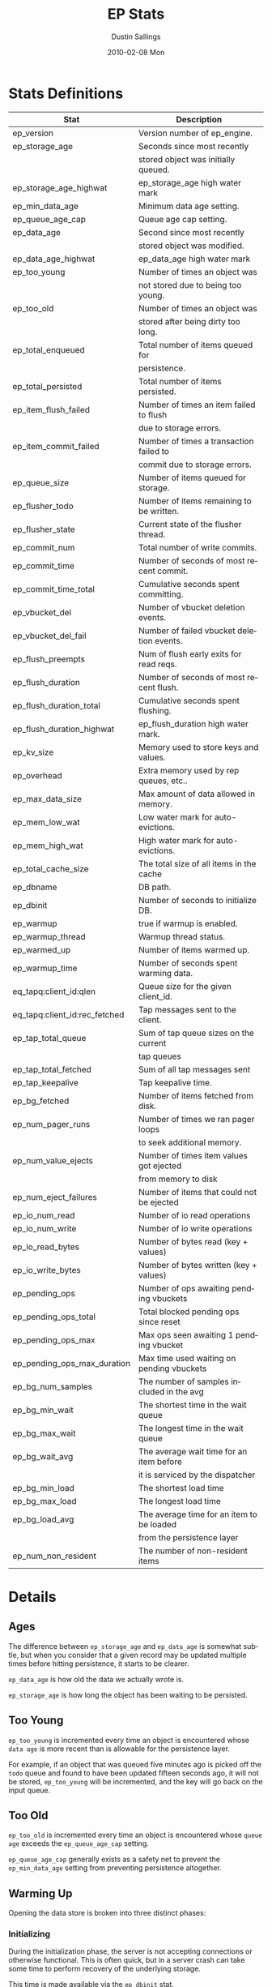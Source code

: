 #+TITLE:     EP Stats
#+AUTHOR:    Dustin Sallings
#+EMAIL:     dustin@spy.net
#+DATE:      2010-02-08 Mon
#+DESCRIPTION:
#+KEYWORDS:
#+LANGUAGE:  en
#+OPTIONS:   H:3 num:t toc:t \n:nil @:t ::t |:t ^:nil -:t f:t *:t <:t
#+OPTIONS:   TeX:t LaTeX:nil skip:nil d:nil todo:t pri:nil tags:not-in-toc
#+INFOJS_OPT: view:nil toc:nil ltoc:t mouse:underline buttons:0 path:http://orgmode.org/org-info.js
#+EXPORT_SELECT_TAGS: export
#+EXPORT_EXCLUDE_TAGS: noexport
#+LINK_UP:
#+LINK_HOME:
#+STYLE:  <link rel="stylesheet" type="text/css" href="myorg.css" />


* Stats Definitions

| Stat                          | Description                               |
|-------------------------------+-------------------------------------------|
| ep_version                    | Version number of ep_engine.              |
| ep_storage_age                | Seconds since most recently               |
|                               | stored object was initially queued.       |
| ep_storage_age_highwat        | ep_storage_age high water mark            |
| ep_min_data_age               | Minimum data age setting.                 |
| ep_queue_age_cap              | Queue age cap setting.                    |
| ep_data_age                   | Second since most recently                |
|                               | stored object was modified.               |
| ep_data_age_highwat           | ep_data_age high water mark               |
| ep_too_young                  | Number of times an object was             |
|                               | not stored due to being too young.        |
| ep_too_old                    | Number of times an object was             |
|                               | stored after being dirty too long.        |
| ep_total_enqueued             | Total number of items queued for          |
|                               | persistence.                              |
| ep_total_persisted            | Total number of items persisted.          |
| ep_item_flush_failed          | Number of times an item failed to flush   |
|                               | due to storage errors.                    |
| ep_item_commit_failed         | Number of times a transaction failed to   |
|                               | commit due to storage errors.             |
| ep_queue_size                 | Number of items queued for storage.       |
| ep_flusher_todo               | Number of items remaining to be written.  |
| ep_flusher_state              | Current state of the flusher thread.      |
| ep_commit_num                 | Total number of write commits.            |
| ep_commit_time                | Number of seconds of most recent commit.  |
| ep_commit_time_total          | Cumulative seconds spent committing.      |
| ep_vbucket_del                | Number of vbucket deletion events.        |
| ep_vbucket_del_fail           | Number of failed vbucket deletion events. |
| ep_flush_preempts             | Num of flush early exits for read reqs.   |
| ep_flush_duration             | Number of seconds of most recent flush.   |
| ep_flush_duration_total       | Cumulative seconds spent flushing.        |
| ep_flush_duration_highwat     | ep_flush_duration high water mark.        |
| ep_kv_size                    | Memory used to store keys and values.     |
| ep_overhead                   | Extra memory used by rep queues, etc..    |
| ep_max_data_size              | Max amount of data allowed in memory.     |
| ep_mem_low_wat                | Low water mark for auto-evictions.        |
| ep_mem_high_wat               | High water mark for auto-evictions.       |
| ep_total_cache_size           | The total size of all items in the cache  |
| ep_dbname                     | DB path.                                  |
| ep_dbinit                     | Number of seconds to initialize DB.       |
| ep_warmup                     | true if warmup is enabled.                |
| ep_warmup_thread              | Warmup thread status.                     |
| ep_warmed_up                  | Number of items warmed up.                |
| ep_warmup_time                | Number of seconds spent warming data.     |
| eq_tapq:client_id:qlen        | Queue size for the given client_id.       |
| eq_tapq:client_id:rec_fetched | Tap messages sent to the client.          |
| ep_tap_total_queue            | Sum of tap queue sizes on the current     |
|                               | tap queues                                |
| ep_tap_total_fetched          | Sum of all tap messages sent              |
| ep_tap_keepalive              | Tap keepalive time.                       |
| ep_bg_fetched                 | Number of items fetched from disk.        |
| ep_num_pager_runs             | Number of times we ran pager loops        |
|                               | to seek additional memory.                |
| ep_num_value_ejects           | Number of times item values got ejected   |
|                               | from memory to disk                       |
| ep_num_eject_failures         | Number of items that could not be ejected |
| ep_io_num_read                | Number of io read operations              |
| ep_io_num_write               | Number of io write operations             |
| ep_io_read_bytes              | Number of bytes read (key + values)       |
| ep_io_write_bytes             | Number of bytes written (key + values)    |
| ep_pending_ops                | Number of ops awaiting pending vbuckets   |
| ep_pending_ops_total          | Total blocked pending ops since reset     |
| ep_pending_ops_max            | Max ops seen awaiting 1 pending vbucket   |
| ep_pending_ops_max_duration   | Max time used waiting on pending vbuckets |
| ep_bg_num_samples             | The number of samples included in the avg |
| ep_bg_min_wait                | The shortest time in the wait queue       |
| ep_bg_max_wait                | The longest time in the wait queue        |
| ep_bg_wait_avg                | The average wait time for an item before  |
|                               | it is serviced by the dispatcher          |
| ep_bg_min_load                | The shortest load time                    |
| ep_bg_max_load                | The longest load time                     |
| ep_bg_load_avg                | The average time for an item to be loaded |
|                               | from the persistence layer                |
| ep_num_non_resident           | The number of non-resident items          |


* Details

** Ages

The difference between =ep_storage_age= and =ep_data_age= is somewhat
subtle, but when you consider that a given record may be updated
multiple times before hitting persistence, it starts to be clearer.

=ep_data_age= is how old the data we actually wrote is.

=ep_storage_age= is how long the object has been waiting to be
persisted.

** Too Young

=ep_too_young= is incremented every time an object is encountered
whose =data age= is more recent than is allowable for the persistence
layer.

For example, if an object that was queued five minutes ago is picked
off the =todo= queue and found to have been updated fifteen seconds
ago, it will not be stored, =ep_too_young= will be incremented, and
the key will go back on the input queue.

** Too Old

=ep_too_old= is incremented every time an object is encountered whose
=queue age= exceeds the =ep_queue_age_cap= setting.

=ep_queue_age_cap= generally exists as a safety net to prevent the
=ep_min_data_age= setting from preventing persistence altogether.

** Warming Up

Opening the data store is broken into three distinct phases:

*** Initializing

During the initialization phase, the server is not accepting
connections or otherwise functional.  This is often quick, but in a
server crash can take some time to perform recovery of the underlying
storage.

This time is made available via the =ep_dbinit= stat.

*** Warming Up

After initialization, warmup begins.  At this point, the server is
capable of taking new writes and responding to reads.  However, only
records that have been pulled out of the storage or have been updated
from other clients will be available for request.

(note that records read from persistence will not overwrite new
records captured from the network)

During this phase, =ep_warmup_thread= will report =running= and
=ep_warmed_up= will be increasing as records are being read.

*** Complete

Once complete, =ep_warmed_up= will stop increasing and
=ep_warmup_thread= will report =complete=.
